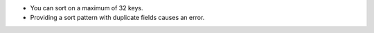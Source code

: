- You can sort on a maximum of 32 keys.
- Providing a sort pattern with duplicate fields causes an error. 
